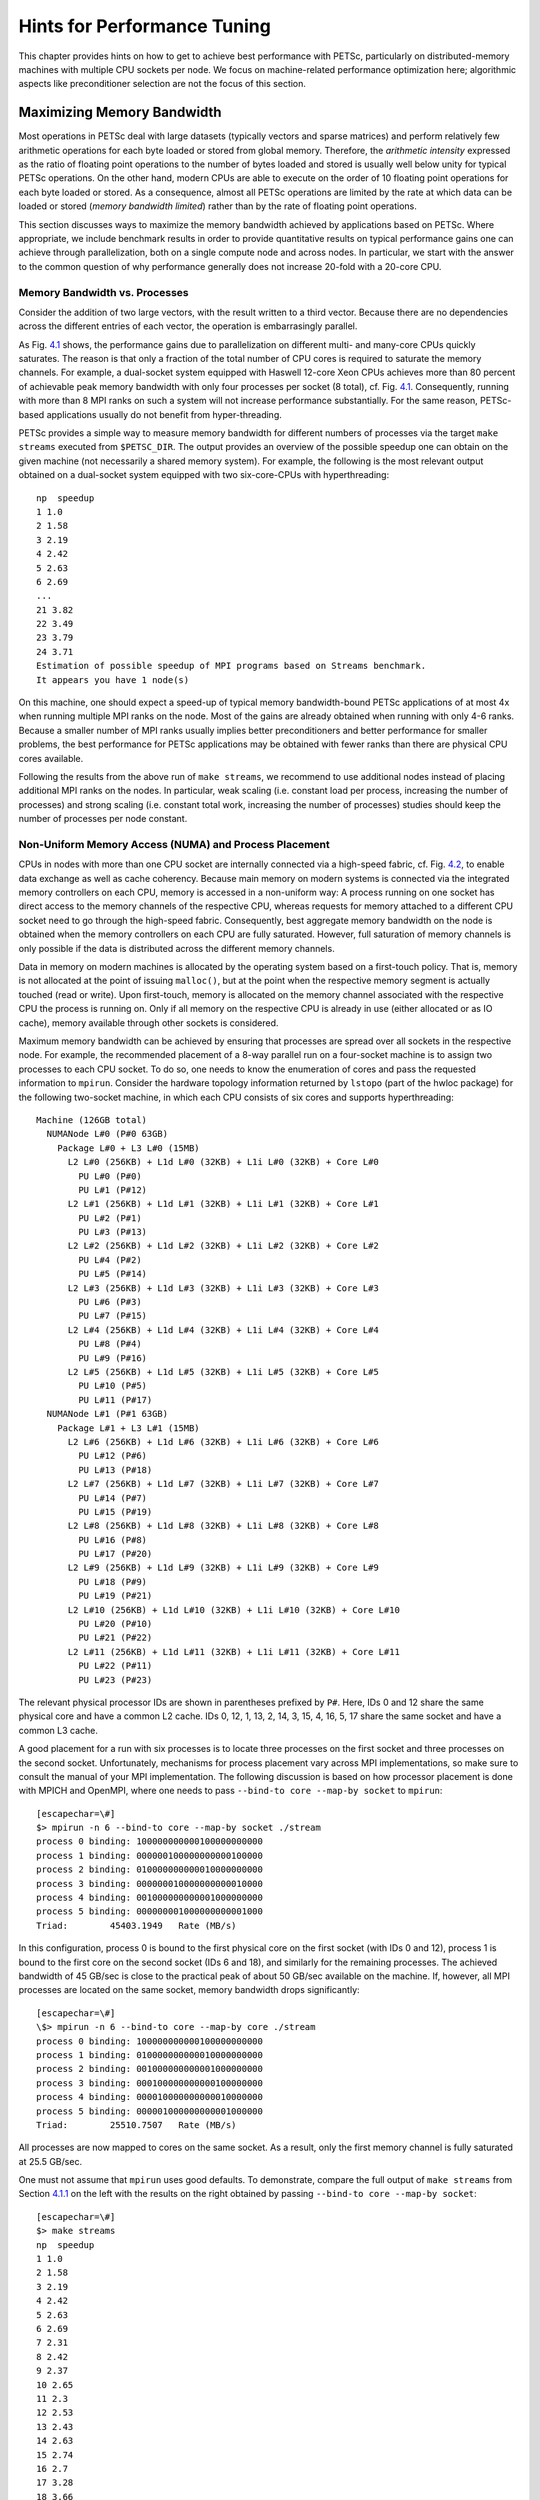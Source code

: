 .. _ch_performance:

Hints for Performance Tuning
----------------------------

.. container::
   :name: ch_performance

This chapter provides hints on how to get to achieve best performance
with PETSc, particularly on distributed-memory machines with multiple
CPU sockets per node. We focus on machine-related performance
optimization here; algorithmic aspects like preconditioner selection are
not the focus of this section.

Maximizing Memory Bandwidth
~~~~~~~~~~~~~~~~~~~~~~~~~~~

Most operations in PETSc deal with large datasets (typically vectors and
sparse matrices) and perform relatively few arithmetic operations for
each byte loaded or stored from global memory. Therefore, the
*arithmetic intensity* expressed as the ratio of floating point
operations to the number of bytes loaded and stored is usually well
below unity for typical PETSc operations. On the other hand, modern CPUs
are able to execute on the order of 10 floating point operations for
each byte loaded or stored. As a consequence, almost all PETSc
operations are limited by the rate at which data can be loaded or stored
(*memory bandwidth limited*) rather than by the rate of floating point
operations.

This section discusses ways to maximize the memory bandwidth achieved by
applications based on PETSc. Where appropriate, we include benchmark
results in order to provide quantitative results on typical performance
gains one can achieve through parallelization, both on a single compute
node and across nodes. In particular, we start with the answer to the
common question of why performance generally does not increase 20-fold
with a 20-core CPU.

.. _subsec:bandwidth-vs-processes:

Memory Bandwidth vs. Processes
^^^^^^^^^^^^^^^^^^^^^^^^^^^^^^

Consider the addition of two large vectors, with the result written to a
third vector. Because there are no dependencies across the different
entries of each vector, the operation is embarrasingly parallel.

.. figure:: stream-results-intel.pdf
   :alt: Memory bandwidth obtained on Intel hardware (dual socket except
   KNL) over the number of processes used. One can get close to peak
   memory bandwidth with only a few processes.
   :name: fig_stream_intel
   :width: 80.0%

   Memory bandwidth obtained on Intel hardware (dual socket except KNL)
   over the number of processes used. One can get close to peak memory
   bandwidth with only a few processes.

As Fig. `4.1 <#fig_stream_intel>`__ shows, the performance gains due to
parallelization on different multi- and many-core CPUs quickly
saturates. The reason is that only a fraction of the total number of CPU
cores is required to saturate the memory channels. For example, a
dual-socket system equipped with Haswell 12-core Xeon CPUs achieves more
than 80 percent of achievable peak memory bandwidth with only four
processes per socket (8 total), cf. Fig. `4.1 <#fig_stream_intel>`__.
Consequently, running with more than 8 MPI ranks on such a system will
not increase performance substantially. For the same reason, PETSc-based
applications usually do not benefit from hyper-threading.

PETSc provides a simple way to measure memory bandwidth for different
numbers of processes via the target ``make streams`` executed from
``$PETSC_DIR``. The output provides an overview of the possible speedup
one can obtain on the given machine (not necessarily a shared memory
system). For example, the following is the most relevant output obtained
on a dual-socket system equipped with two six-core-CPUs with
hyperthreading:

::

   np  speedup
   1 1.0
   2 1.58
   3 2.19
   4 2.42
   5 2.63
   6 2.69
   ...
   21 3.82
   22 3.49
   23 3.79
   24 3.71
   Estimation of possible speedup of MPI programs based on Streams benchmark.
   It appears you have 1 node(s)

On this machine, one should expect a speed-up of typical memory
bandwidth-bound PETSc applications of at most 4x when running multiple
MPI ranks on the node. Most of the gains are already obtained when
running with only 4-6 ranks. Because a smaller number of MPI ranks
usually implies better preconditioners and better performance for
smaller problems, the best performance for PETSc applications may be
obtained with fewer ranks than there are physical CPU cores available.

Following the results from the above run of ``make streams``, we
recommend to use additional nodes instead of placing additional MPI
ranks on the nodes. In particular, weak scaling (i.e. constant load per
process, increasing the number of processes) and strong scaling
(i.e. constant total work, increasing the number of processes) studies
should keep the number of processes per node constant.

Non-Uniform Memory Access (NUMA) and Process Placement
^^^^^^^^^^^^^^^^^^^^^^^^^^^^^^^^^^^^^^^^^^^^^^^^^^^^^^

CPUs in nodes with more than one CPU socket are internally connected via
a high-speed fabric, cf. Fig. `4.2 <#fig_numa>`__, to enable data
exchange as well as cache coherency. Because main memory on modern
systems is connected via the integrated memory controllers on each CPU,
memory is accessed in a non-uniform way: A process running on one socket
has direct access to the memory channels of the respective CPU, whereas
requests for memory attached to a different CPU socket need to go
through the high-speed fabric. Consequently, best aggregate memory
bandwidth on the node is obtained when the memory controllers on each
CPU are fully saturated. However, full saturation of memory channels is
only possible if the data is distributed across the different memory
channels.

.. figure:: numa.pdf
   :alt: Schematic of a two-socket NUMA system. Processes should be
   spread across both CPUs to obtain full bandwidth.
   :name: fig_numa
   :width: 90.0%

   Schematic of a two-socket NUMA system. Processes should be spread
   across both CPUs to obtain full bandwidth.

Data in memory on modern machines is allocated by the operating system
based on a first-touch policy. That is, memory is not allocated at the
point of issuing ``malloc()``, but at the point when the respective
memory segment is actually touched (read or write). Upon first-touch,
memory is allocated on the memory channel associated with the respective
CPU the process is running on. Only if all memory on the respective CPU
is already in use (either allocated or as IO cache), memory available
through other sockets is considered.

Maximum memory bandwidth can be achieved by ensuring that processes are
spread over all sockets in the respective node. For example, the
recommended placement of a 8-way parallel run on a four-socket machine
is to assign two processes to each CPU socket. To do so, one needs to
know the enumeration of cores and pass the requested information to
``mpirun``. Consider the hardware topology information returned by
``lstopo`` (part of the hwloc package) for the following two-socket
machine, in which each CPU consists of six cores and supports
hyperthreading:

::

   Machine (126GB total)
     NUMANode L#0 (P#0 63GB)
       Package L#0 + L3 L#0 (15MB)
         L2 L#0 (256KB) + L1d L#0 (32KB) + L1i L#0 (32KB) + Core L#0
           PU L#0 (P#0)
           PU L#1 (P#12)
         L2 L#1 (256KB) + L1d L#1 (32KB) + L1i L#1 (32KB) + Core L#1
           PU L#2 (P#1)
           PU L#3 (P#13)
         L2 L#2 (256KB) + L1d L#2 (32KB) + L1i L#2 (32KB) + Core L#2
           PU L#4 (P#2)
           PU L#5 (P#14)
         L2 L#3 (256KB) + L1d L#3 (32KB) + L1i L#3 (32KB) + Core L#3
           PU L#6 (P#3)
           PU L#7 (P#15)
         L2 L#4 (256KB) + L1d L#4 (32KB) + L1i L#4 (32KB) + Core L#4
           PU L#8 (P#4)
           PU L#9 (P#16)
         L2 L#5 (256KB) + L1d L#5 (32KB) + L1i L#5 (32KB) + Core L#5
           PU L#10 (P#5)
           PU L#11 (P#17)
     NUMANode L#1 (P#1 63GB)
       Package L#1 + L3 L#1 (15MB)
         L2 L#6 (256KB) + L1d L#6 (32KB) + L1i L#6 (32KB) + Core L#6
           PU L#12 (P#6)
           PU L#13 (P#18)
         L2 L#7 (256KB) + L1d L#7 (32KB) + L1i L#7 (32KB) + Core L#7
           PU L#14 (P#7)
           PU L#15 (P#19)
         L2 L#8 (256KB) + L1d L#8 (32KB) + L1i L#8 (32KB) + Core L#8
           PU L#16 (P#8)
           PU L#17 (P#20)
         L2 L#9 (256KB) + L1d L#9 (32KB) + L1i L#9 (32KB) + Core L#9
           PU L#18 (P#9)
           PU L#19 (P#21)
         L2 L#10 (256KB) + L1d L#10 (32KB) + L1i L#10 (32KB) + Core L#10
           PU L#20 (P#10)
           PU L#21 (P#22)
         L2 L#11 (256KB) + L1d L#11 (32KB) + L1i L#11 (32KB) + Core L#11
           PU L#22 (P#11)
           PU L#23 (P#23)

The relevant physical processor IDs are shown in parentheses prefixed by
``P#``. Here, IDs 0 and 12 share the same physical core and have a
common L2 cache. IDs 0, 12, 1, 13, 2, 14, 3, 15, 4, 16, 5, 17 share the
same socket and have a common L3 cache.

A good placement for a run with six processes is to locate three
processes on the first socket and three processes on the second socket.
Unfortunately, mechanisms for process placement vary across MPI
implementations, so make sure to consult the manual of your MPI
implementation. The following discussion is based on how processor
placement is done with MPICH and OpenMPI, where one needs to pass
``--bind-to core --map-by socket`` to ``mpirun``:

::

   [escapechar=\#]
   $> mpirun -n 6 --bind-to core --map-by socket ./stream
   process 0 binding: 100000000000100000000000
   process 1 binding: 000000100000000000100000
   process 2 binding: 010000000000010000000000
   process 3 binding: 000000010000000000010000
   process 4 binding: 001000000000001000000000
   process 5 binding: 000000001000000000001000
   Triad:        45403.1949   Rate (MB/s)

In this configuration, process 0 is bound to the first physical core on
the first socket (with IDs 0 and 12), process 1 is bound to the first
core on the second socket (IDs 6 and 18), and similarly for the
remaining processes. The achieved bandwidth of 45 GB/sec is close to the
practical peak of about 50 GB/sec available on the machine. If, however,
all MPI processes are located on the same socket, memory bandwidth drops
significantly:

::

   [escapechar=\#]
   \$> mpirun -n 6 --bind-to core --map-by core ./stream
   process 0 binding: 100000000000100000000000
   process 1 binding: 010000000000010000000000
   process 2 binding: 001000000000001000000000
   process 3 binding: 000100000000000100000000
   process 4 binding: 000010000000000010000000
   process 5 binding: 000001000000000001000000
   Triad:        25510.7507   Rate (MB/s)

All processes are now mapped to cores on the same socket. As a result,
only the first memory channel is fully saturated at 25.5 GB/sec.

| One must not assume that ``mpirun`` uses good defaults. To
  demonstrate, compare the full output of ``make streams`` from
  Section `4.1.1 <#subsec:bandwidth-vs-processes>`__ on the left with
  the results on the right obtained by passing
  ``--bind-to core --map-by socket``:

::

   [escapechar=\#]
   $> make streams
   np  speedup
   1 1.0
   2 1.58
   3 2.19
   4 2.42
   5 2.63
   6 2.69
   7 2.31
   8 2.42
   9 2.37
   10 2.65
   11 2.3
   12 2.53
   13 2.43
   14 2.63
   15 2.74
   16 2.7
   17 3.28
   18 3.66
   19 3.95
   20 3.07
   21 3.82
   22 3.49
   23 3.79
   24 3.71

::

   [escapechar=\#]
   $> make streams MPI_BINDING="--bind-to core --map-by socket"
   np  speedup
   1 1.0
   2 1.59
   3 2.66
   4 3.5
   5 3.56
   6 4.23
   7 3.95
   8 4.39
   9 4.09
   10 4.46
   11 4.15
   12 4.42
   13 3.71
   14 3.83
   15 4.08
   16 4.22
   17 4.18
   18 4.31
   19 4.22
   20 4.28
   21 4.25
   22 4.23
   23 4.28
   24 4.22

|
| For the non-optimized version on the left, the speedup obtained when
  using any number of processes between 3 and 13 is essentially constant
  up to fluctuations, indicating that all processes were by default
  executed on the same socket. Only with 14 or more processes, the
  speedup number increases again. In contrast, the results of
  ``make streams`` with proper processor placement shown on the right
  resulted in slightly higher overall parallel speedup (identical
  baselines), in smaller performance fluctuations, and more than 90
  percent of peak bandwidth with only six processes.

Machines with job submission systems such as SLURM usually provide
similar mechanisms for processor placements through options specified in
job submission scripts. Please consult the respective manuals.

Additional Process Placement Considerations and Details
'''''''''''''''''''''''''''''''''''''''''''''''''''''''

For a typical, memory bandwidth-limited PETSc application, the primary
consideration in placing MPI processes is ensuring that processes are
evenly distributed among sockets, and hence using all available memory
channels. Increasingly complex processor designs and cache hierarchies,
however, mean that performance may also be sensitive to how processes
are bound to the resources within each socket. Performance on the two
processor machine in the preceding example may be relatively insensitive
to such placement decisions, because one L3 cache is shared by all cores
within a NUMA domain, and each core has its own L2 and L1 caches.
However, processors that are less “flat”, with more complex hierarchies,
may be more sensitive. In many AMD Opterons or the second-generation
“Knights Landing” Intel Xeon Phi, for instance, L2 caches are shared
between two cores. On these processors, placing consecutive MPI ranks on
cores that share the same L2 cache may benefit performance if the two
ranks communicate frequently with each other, because the latency
between cores sharing an L2 cache may be roughly half that of two cores
not sharing one. There may be benefit, however, in placing consecutive
ranks on cores that do not share an L2 cache, because (if there are
fewer MPI ranks than cores) this increases the total L2 cache capacity
and bandwidth available to the application. There is a trade-off to be
considered between placing processes close together (in terms of shared
resources) to optimize for efficient communication and synchronization
vs. farther apart to maximize available resources (memory channels,
caches, I/O channels, etc.), and the best strategy will depend on the
application and the software and hardware stack.

Different process placement strategies can affect performance at least
as much as some commonly explored settings, such as compiler
optimization levels. Unfortunately, exploration of this space is
complicated by two factors: First, processor and core numberings may be
completely arbitrary, changing with BIOS version, etc., and second—as
already noted—there is no standard mechanism used by MPI implementations
(or job schedulers) to specify process affinity. To overcome the first
issue, we recommend using the ``lstopo`` utility of the Portable
Hardware Locality (``hwloc``) software package (which can be installed
by configuring PETSc with ``–download-hwloc``) to understand the
processor topology of your machine. We cannot fully address the second
issue—consult the documenation for your MPI implementation and/or job
scheduler—but we offer some general observations on understanding
placement options:

-  An MPI implementation may support a notion of *domains* in which a
   process may be pinned. A domain may simply correspond to a single
   core; however, the MPI implementation may allow a deal of flexibility
   in specifying domains that encompass multiple cores, span sockets,
   etc. Some implementations, such as Intel MPI, provide means to
   specify whether domains should be “compact”—composed of cores sharing
   resources such as caches—or “scatter”-ed, with little resource
   sharing (possibly even spanning sockets).

-  Separate from the specification of domains, MPI implementations often
   support different *orderings* in which MPI ranks should be bound to
   these domains. Intel MPI, for instance, supports “compact” ordering
   to place consecutive ranks close in terms of shared resources,
   “scatter” to place them far apart, and “bunch” to map proportionally
   to sockets while placing ranks as close together as possible within
   the sockets.

-  An MPI implemenation that supports process pinning should offer some
   way to view the rank assignments. Use this output in conjunction with
   the topology obtained via ``lstopo`` or a similar tool to determine
   if the placements correspond to something you believe is reasonable
   for your application. Do not assume that the MPI implementation is
   doing something sensible by default!

Performance Pitfalls and Advice
~~~~~~~~~~~~~~~~~~~~~~~~~~~~~~~

This section looks into a potpourri of performance pitfalls encountered
by users in the past. Many of these pitfalls require a deeper
understanding of the system and experience to detect. The purpose of
this section is to summarize and share our experience so that these
pitfalls can be avoided in the future.

Debug vs. Optimized Builds
^^^^^^^^^^^^^^^^^^^^^^^^^^

PETSc’s ``./configure`` defaults to building PETSc with debug mode
enabled. Any code development should be done in this mode, because it
provides handy debugging facilities such as accurate stack traces,
memory leak checks, or memory corruption checks. Note that PETSc has no
reliable way of knowing whether a particular run is a production or
debug run. In the case that a user requests profiling information via
``-log_view``, a debug build of PETSc issues the following warning:

::

         ##########################################################
         #                                                        #
         #                          WARNING!!!                    #
         #                                                        #
         #   This code was compiled with a debugging option,      #
         #   To get timing results run ./configure                #
         #   using --with-debugging=no, the performance will      #
         #   be generally two or three times faster.              #
         #                                                        #
         ##########################################################

Conversely, one way of checking whether a particular build of PETSc has
debugging enabled is to inspect the output of ``-log_view``.

Debug mode will generally be most useful for code development if
appropriate compiler options are set to faciliate debugging. The
compiler should be instructed to generate binaries with debug symbols
(command line option ``-g`` for most compilers), and the optimization
level chosen should either completely disable optimizations (``-O0`` for
most compilers) or enable only optimizations that do not interfere with
debugging (GCC, for instance, supports a ``-Og`` optimization level that
does this).

Only once the new code is thoroughly tested and ready for production,
one should disable debugging facilities by passing
``--with-debugging=no`` to

``./configure``. One should also ensure that an appropriate compiler
optimization level is set. Note that some compilers (e.g., Intel)
default to fairly comprehensive optimization levels, while others (e.g.,
GCC) default to no optimization at all. The best optimization flags will
depend on your code, the compiler, and the target architecture, but we
offer a few guidelines for finding those that will offer the best
performance:

-  Most compilers have a number of optimization levels (with level n
   usually specified via ``-On``) that provide a quick way to enable
   sets of several optimization flags. We suggest trying the higher
   optimization levels (the highest level is not guaranteed to produce
   the fastest executable, so some experimentation may be merited). With
   most recent processors now supporting some form of SIMD or vector
   instructions, it is important to choose a level that enables the
   compiler’s auto-vectorizer; many compilers do not enable
   auto-vectorization at lower optimization levels (e.g., GCC does not
   enable it below ``-O3`` and the Intel compiler does not enable it
   below ``-O2``).

-  For processors supporting newer vector instruction sets, such as
   Intel AVX2 and AVX-512, it is also important to direct the compiler
   to generate code that targets these processors (.e.g., ``-march=knl``
   to generate AVX-512 binaries targeting the Intel “Knights Landing”
   Xeon Phi processor); otherwise, the executables built will not
   utilize the newer instructions sets and will not take advantage of
   the vector processing units.

-  Beyond choosing the optimization levels, some value-unsafe
   optimizations (such as using reciprocals of values instead of
   dividing by those values, or allowing re-association of operands in a
   series of calculations) for floating point calculations may yield
   significant performance gains. Compilers often provide flags (e.g.,
   ``-ffast-math`` in GCC) to enable a set of these optimizations, and
   they may be turned on when using options for very aggressive
   optimization (``-fast`` or ``-Ofast`` in many compilers). These are
   worth exploring to maximize performance, but, if employed, it
   important to verify that these do not cause erroneous results with
   your code, since calculations may violate the IEEE standard for
   floating-point arithmetic.

Profiling
^^^^^^^^^

Users should not spend time optimizing a code until after having
determined where it spends the bulk of its time on realistically sized
problems. As discussed in detail in Chapter `3 <#ch_profiling>`__, the
PETSc routines automatically log performance data if certain runtime
options are specified.

To obtain a summary of where and how much time is spent in different
sections of the code, use one of the following options:

-  Run the code with the option ``-log_view`` to print a performance
   summary for various phases of the code.

-  Run the code with the option ``-log_mpe`` ``[logfilename]``, which
   creates a logfile of events suitable for viewing with Jumpshot (part
   of MPICH).

Then, focus on the sections where most of the time is spent. If you
provided your own callback routines, e.g. for residual evaluations,
search the profiling output for routines such as ``SNESFunctionEval`` or
``SNESJacobianEval``. If their relative time is significant (say, more
than 30 percent), consider optimizing these routines first. Generic
instructions on how to optimize your callback functions are difficult;
you may start by reading performance optimization guides for your
system’s hardware.

Aggregation
^^^^^^^^^^^

Performing operations on chunks of data rather than a single element at
a time can significantly enhance performance because of cache reuse or
lower data motion. Typical examples are:

-  Insert several (many) elements of a matrix or vector at once, rather
   than looping and inserting a single value at a time. In order to
   access elements in of vector repeatedly, employ ``VecGetArray()`` to
   allow direct manipulation of the vector elements.

-  When possible, use ``VecMDot()`` rather than a series of calls to
   ``VecDot()``.

-  If you require a sequence of matrix-vector products with the same
   matrix, consider packing your vectors into a single matrix and use
   matrix-matrix multiplications.

-  Users should employ a reasonable number of ``PetscMalloc()`` calls in
   their codes. Hundreds or thousands of memory allocations may be
   appropriate; however, if tens of thousands are being used, then
   reducing the number of ``PetscMalloc()`` calls may be warranted. For
   example, reusing space or allocating large chunks and dividing it
   into pieces can produce a significant savings in allocation overhead.
   Section `4.2.7 <#sec_dsreuse>`__ gives details.

Aggressive aggregation of data may result in inflexible datastructures
and code that is hard to maintain. We advise users to keep these
competing goals in mind and not blindly optimize for performance only.

.. _sec_perf_memory:

Memory Allocation for Sparse Matrix Assembly
^^^^^^^^^^^^^^^^^^^^^^^^^^^^^^^^^^^^^^^^^^^^

Since the process of dynamic memory allocation for sparse matrices is
inherently very expensive, accurate preallocation of memory is crucial
for efficient sparse matrix assembly. One should use the matrix creation
routines for particular data structures, such as ``MatCreateSeqAIJ()``
and ``MatCreateAIJ()`` for compressed, sparse row formats, instead of
the generic ``MatCreate()`` routine. For problems with multiple degrees
of freedom per node, the block, compressed, sparse row formats, created
by ``MatCreateSeqBAIJ()`` and ``MatCreateBAIJ()``, can significantly
enhance performance. Section `2.1.1 <#sec_matsparse>`__ includes
extensive details and examples regarding preallocation.

.. _sec_symbolfactor:

Memory Allocation for Sparse Matrix Factorization
^^^^^^^^^^^^^^^^^^^^^^^^^^^^^^^^^^^^^^^^^^^^^^^^^

When symbolically factoring an AIJ matrix, PETSc has to guess how much
fill there will be. Careful use of the fill parameter in the
``MatILUInfo`` structure when calling ``MatLUFactorSymbolic()`` or
``MatILUFactorSymbolic()`` can reduce greatly the number of mallocs and
copies required, and thus greatly improve the performance of the
factorization. One way to determine a good value for the fill parameter
is to run a program with the option ``-info``. The symbolic
factorization phase will then print information such as

::

   Info:MatILUFactorSymbolic_AIJ:Realloc 12 Fill ratio:given 1 needed 2.16423

This indicates that the user should have used a fill estimate factor of
about 2.17 (instead of 1) to prevent the 12 required mallocs and copies.
The command line option

::

   -pc_ilu_fill 2.17

will cause PETSc to preallocate the correct amount of space for
incomplete (ILU) factorization. The corresponding option for direct (LU)
factorization is ``-pc_factor_fill <fill_amount>``.

.. _detecting_memory_problems:

Detecting Memory Allocation Problems
^^^^^^^^^^^^^^^^^^^^^^^^^^^^^^^^^^^^

PETSc provides a number of tools to aid in detection of problems with
memory allocation, including leaks and use of uninitialized space. We
briefly describe these below.

-  The PETSc memory allocation (which collects statistics and performs
   error checking), is employed by default for codes compiled in a
   debug-mode (configured with ``--with-debugging=1``). PETSc memory
   allocation can be activated for optimized-mode (configured with
   ``--with-debugging=0``) using the option ``-malloc``. The option
   ``-malloc=0`` forces the use of conventional memory allocation when
   debugging is enabled. When running timing tests, one should build
   libraries in optimized mode.

-  When the PETSc memory allocation routines are used, the option
   ``-malloc_dump`` will print a list of unfreed memory at the
   conclusion of a program. If all memory has been freed, only a message
   stating the maximum allocated space will be printed. However, if some
   memory remains unfreed, this information will be printed. Note that
   the option ``-malloc_dump`` merely activates a call to
   ``PetscMallocDump()`` during ``PetscFinalize()`` the user can also
   call ``PetscMallocDump()`` elsewhere in a program.

-  Another useful option for use with PETSc memory allocation routines
   is ``-malloc_view``, which activates logging of all calls to malloc
   and reports memory usage, including all Fortran arrays. This option
   provides a more complete picture than ``-malloc_dump`` for codes that
   employ Fortran with hardwired arrays. The option ``-malloc_view``
   activates logging by calling ``PetscMallocViewSet()`` in
   ``PetscInitialize()`` and then prints the log by calling
   ``PetscMallocView()`` in ``PetscFinalize()``. The user can also call
   these routines elsewhere in a program. When finer granularity is
   desired, the user should call ``PetscMallocGetCurrentUsage()`` and
   ``PetscMallocGetMaximumUsage()`` for memory allocated by PETSc, or
   ``PetscMemoryGetCurrentUsage()`` and ``PetscMemoryGetMaximumUsage()``
   for the total memory used by the program. Note that
   ``PetscMemorySetGetMaximumUsage()`` must be called before
   ``PetscMemoryGetMaximumUsage()`` (typically at the beginning of the
   program).

.. _sec_dsreuse:

Data Structure Reuse
^^^^^^^^^^^^^^^^^^^^

Data structures should be reused whenever possible. For example, if a
code often creates new matrices or vectors, there often may be a way to
reuse some of them. Very significant performance improvements can be
achieved by reusing matrix data structures with the same nonzero
pattern. If a code creates thousands of matrix or vector objects,
performance will be degraded. For example, when solving a nonlinear
problem or timestepping, reusing the matrices and their nonzero
structure for many steps when appropriate can make the code run
significantly faster.

A simple technique for saving work vectors, matrices, etc. is employing
a user-defined context. In C and C++ such a context is merely a
structure in which various objects can be stashed; in Fortran a user
context can be an integer array that contains both parameters and
pointers to PETSc objects. See
```${PETSC_DIR}/snes/tutorials/ex5.c`` <https://www.mcs.anl.gov/petsc/petsc-current/src/snes/tutorials/ex5.c.html>`__
and
```${PETSC_DIR}/snes/tutorials/ex5f.F90`` <https://www.mcs.anl.gov/petsc/petsc-current/src/snes/tutorials/ex5f.F90.html>`__
for examples of user-defined application contexts in C and Fortran,
respectively.

Numerical Experiments
^^^^^^^^^^^^^^^^^^^^^

PETSc users should run a variety of tests. For example, there are a
large number of options for the linear and nonlinear equation solvers in
PETSc, and different choices can make a *very* big difference in
convergence rates and execution times. PETSc employs defaults that are
generally reasonable for a wide range of problems, but clearly these
defaults cannot be best for all cases. Users should experiment with many
combinations to determine what is best for a given problem and customize
the solvers accordingly.

-  Use the options ``-snes_view``, ``-ksp_view``, etc. (or the routines
   ``KSPView()``, ``SNESView()``, etc.) to view the options that have
   been used for a particular solver.

-  Run the code with the option ``-help`` for a list of the available
   runtime commands.

-  Use the option ``-info`` to print details about the solvers’
   operation.

-  Use the PETSc monitoring discussed in Chapter `3 <#ch_profiling>`__
   to evaluate the performance of various numerical methods.

.. _sec_slestips:

Tips for Efficient Use of Linear Solvers
^^^^^^^^^^^^^^^^^^^^^^^^^^^^^^^^^^^^^^^^

As discussed in Chapter `[ch_ksp] <#ch_ksp>`__, the default linear
solvers are

-  | uniprocess: GMRES(30) with ILU(0) preconditioning

-  | multiprocess: GMRES(30) with block Jacobi preconditioning, where
     there is 1 block per process, and each block is solved with ILU(0)

One should experiment to determine alternatives that may be better for
various applications. Recall that one can specify the ``KSP`` methods
and preconditioners at runtime via the options:

::

   -ksp_type <ksp_name> -pc_type <pc_name>

One can also specify a variety of runtime customizations for the
solvers, as discussed throughout the manual.

In particular, note that the default restart parameter for GMRES is 30,
which may be too small for some large-scale problems. One can alter this
parameter with the option ``-ksp_gmres_restar <restart>`` or by calling
``KSPGMRESSetRestart()``. Section `[sec_ksp] <#sec_ksp>`__ gives
information on setting alternative GMRES orthogonalization routines,
which may provide much better parallel performance.

For elliptic problems one often obtains good performance and scalability
with multigrid solvers. Consult Section `3.4.5 <#sec_amg>`__ for
available options. Our experience is that GAMG works particularly well
for elasticity problems, whereas hypre does well for scalar problems.

System-Related Problems
^^^^^^^^^^^^^^^^^^^^^^^

The performance of a code can be affected by a variety of factors,
including the cache behavior, other users on the machine, etc. Below we
briefly describe some common problems and possibilities for overcoming
them.

-  **Problem too large for physical memory size**: When timing a
   program, one should always leave at least a ten percent margin
   between the total memory a process is using and the physical size of
   the machine’s memory. One way to estimate the amount of memory used
   by given process is with the UNIX ``getrusage`` system routine. Also,
   the PETSc option ``-log_view`` prints the amount of memory used by
   the basic PETSc objects, thus providing a lower bound on the memory
   used. Another useful option is ``-malloc_view`` which reports all
   memory, including any Fortran arrays in an application code.

-  **Effects of other users**: If other users are running jobs on the
   same physical processor nodes on which a program is being profiled,
   the timing results are essentially meaningless.

-  **Overhead of timing routines on certain machines**: On certain
   machines, even calling the system clock in order to time routines is
   slow; this skews all of the flop rates and timing results. The file
   ```$PETSC_DIR/src/benchmarks/PetscTime.c`` <https://www.mcs.anl.gov/petsc/petsc-current/src/benchmarks/PetscTime.c.html>`__
   contains a simple test problem that will approximate the amount of
   time required to get the current time in a running program. On good
   systems it will on the order of :math:`10^{-6}` seconds or less.

-  **Problem too large for good cache performance**: Certain machines
   with lower memory bandwidths (slow memory access) attempt to
   compensate by having a very large cache. Thus, if a significant
   portion of an application fits within the cache, the program will
   achieve very good performance; if the code is too large, the
   performance can degrade markedly. To analyze whether this situation
   affects a particular code, one can try plotting the total flop rate
   as a function of problem size. If the flop rate decreases rapidly at
   some point, then the problem may likely be too large for the cache
   size.

-  **Inconsistent timings**: Inconsistent timings are likely due to
   other users on the machine, thrashing (using more virtual memory than
   available physical memory), or paging in of the initial executable.
   Section `3.8 <#sec_profaccuracy>`__ provides information on
   overcoming paging overhead when profiling a code. We have found on
   all systems that if you follow all the advise above your timings will
   be consistent within a variation of less than five percent.
